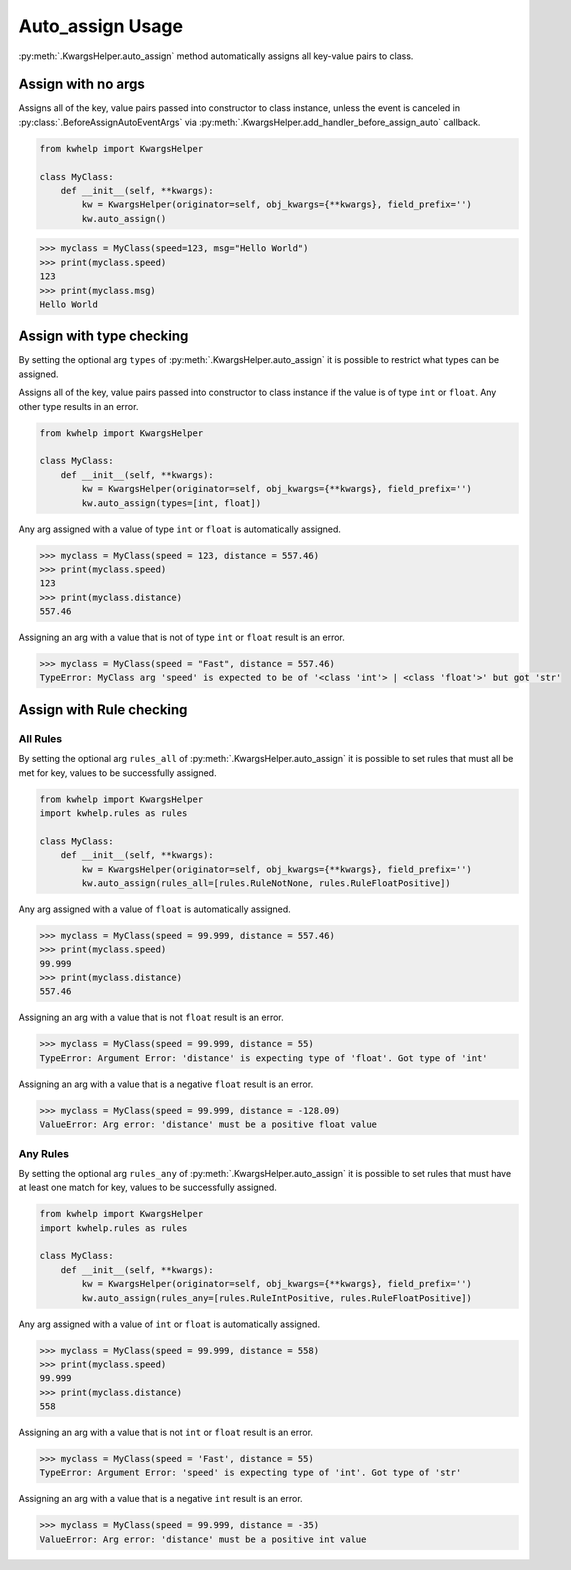 Auto_assign Usage
=================

:py:meth:`.KwargsHelper.auto_assign` method automatically assigns all key-value pairs to class.

Assign with no args
-------------------

Assigns all of the key, value pairs  passed into constructor to class instance,
unless the event is canceled in :py:class:`.BeforeAssignAutoEventArgs` via
:py:meth:`.KwargsHelper.add_handler_before_assign_auto` callback.

.. code-block:: python

    from kwhelp import KwargsHelper

    class MyClass:
        def __init__(self, **kwargs):
            kw = KwargsHelper(originator=self, obj_kwargs={**kwargs}, field_prefix='')
            kw.auto_assign()

.. code-block:: python

    >>> myclass = MyClass(speed=123, msg="Hello World")
    >>> print(myclass.speed)
    123
    >>> print(myclass.msg)
    Hello World


Assign with type checking
-------------------------

By setting the optional arg ``types`` of :py:meth:`.KwargsHelper.auto_assign`
it is possible to restrict what types can be assigned.

Assigns all of the key, value pairs passed into constructor to class instance if
the value is of type ``int`` or ``float``. Any other type results in an error.

.. code-block:: python

    from kwhelp import KwargsHelper

    class MyClass:
        def __init__(self, **kwargs):
            kw = KwargsHelper(originator=self, obj_kwargs={**kwargs}, field_prefix='')
            kw.auto_assign(types=[int, float])

Any arg assigned with a value of type ``int`` or ``float`` is automatically assigned.

.. code-block:: python

    >>> myclass = MyClass(speed = 123, distance = 557.46)
    >>> print(myclass.speed)
    123
    >>> print(myclass.distance)
    557.46

Assigning an arg with a value that is not of type ``int`` or ``float`` result is an error.

.. code-block:: python

    >>> myclass = MyClass(speed = "Fast", distance = 557.46)
    TypeError: MyClass arg 'speed' is expected to be of '<class 'int'> | <class 'float'>' but got 'str'

Assign with Rule checking
-------------------------

All Rules
+++++++++

By setting the optional arg ``rules_all`` of :py:meth:`.KwargsHelper.auto_assign`
it is possible to set rules that must all be met for key, values to be successfully assigned.

.. code-block:: python

    from kwhelp import KwargsHelper
    import kwhelp.rules as rules

    class MyClass:
        def __init__(self, **kwargs):
            kw = KwargsHelper(originator=self, obj_kwargs={**kwargs}, field_prefix='')
            kw.auto_assign(rules_all=[rules.RuleNotNone, rules.RuleFloatPositive])

Any arg assigned with a value of ``float`` is automatically assigned.

.. code-block:: python

    >>> myclass = MyClass(speed = 99.999, distance = 557.46)
    >>> print(myclass.speed)
    99.999
    >>> print(myclass.distance)
    557.46

Assigning an arg with a value that is not ``float`` result is an error.

.. code-block:: python

    >>> myclass = MyClass(speed = 99.999, distance = 55)
    TypeError: Argument Error: 'distance' is expecting type of 'float'. Got type of 'int'

Assigning an arg with a value that is a negative ``float`` result is an error.

.. code-block:: python

    >>> myclass = MyClass(speed = 99.999, distance = -128.09)
    ValueError: Arg error: 'distance' must be a positive float value

Any Rules
+++++++++

By setting the optional arg ``rules_any`` of :py:meth:`.KwargsHelper.auto_assign`
it is possible to set rules that must have at least one match for key, values to be successfully assigned.

.. code-block:: python

    from kwhelp import KwargsHelper
    import kwhelp.rules as rules

    class MyClass:
        def __init__(self, **kwargs):
            kw = KwargsHelper(originator=self, obj_kwargs={**kwargs}, field_prefix='')
            kw.auto_assign(rules_any=[rules.RuleIntPositive, rules.RuleFloatPositive])

Any arg assigned with a value of ``int`` or ``float`` is automatically assigned.

.. code-block:: python

    >>> myclass = MyClass(speed = 99.999, distance = 558)
    >>> print(myclass.speed)
    99.999
    >>> print(myclass.distance)
    558

Assigning an arg with a value that is not ``int`` or ``float`` result is an error.

.. code-block:: python

    >>> myclass = MyClass(speed = 'Fast', distance = 55)
    TypeError: Argument Error: 'speed' is expecting type of 'int'. Got type of 'str'

Assigning an arg with a value that is a negative ``int`` result is an error.

.. code-block:: python

    >>> myclass = MyClass(speed = 99.999, distance = -35)
    ValueError: Arg error: 'distance' must be a positive int value

.. seealso::

    * :py:meth:`.KwargsHelper.auto_assign`
    * :py:meth:`.KwargsHelper.add_handler_before_assign_auto`
    * :py:class:`.KwargsHelper`
    * :py:class:`.BeforeAssignAutoEventArgs`
    * :doc:`auto_assign_callback`
    * :doc:`assign_rules`
